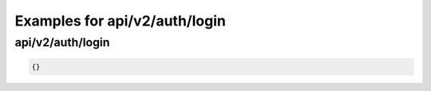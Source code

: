Examples for api/v2/auth/login
==============================

api/v2/auth/login
-----------------

.. code-block:: json

   {}

